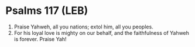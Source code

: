 * Psalms 117 (LEB)
:PROPERTIES:
:ID: LEB/19-PSA117
:END:

1. Praise Yahweh, all you nations; extol him, all you peoples.
2. For his loyal love is mighty on our behalf, and the faithfulness of Yahweh is forever. Praise Yah!
